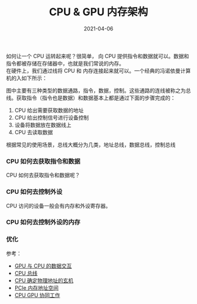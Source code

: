 #+TITLE: CPU & GPU 内存架构
#+AUTHOR: 孙建康（rising.lambda）
#+EMAIL:  rising.lambda@gmail.com
#+DATE: 2021-04-06
#+UPDATED: 2021-04-06
#+LAYOUT: post
#+EXCERPT:  
#+DESCRIPTION: 
#+TAGS: 
#+CATEGORIES: 
#+PROPERTY:    header-args        :comments org
#+PROPERTY:    header-args        :mkdirp yes
#+OPTIONS:     num:nil toc:nil todo:nil tasks:nil tags:nil \n:t
#+OPTIONS:     skip:nil author:nil email:nil creator:nil timestamp:nil
#+INFOJS_OPT:  view:nil toc:nil ltoc:t mouse:underline buttons:0 path:http://orgmode.org/org-info.js
#+BIND:        org-preview-latex-image-directory ""
#+OPTIONS:     tex:imagemagick
#+LATEX_HEADER:\usepackage{xeCJK}
#+LATEX_HEADER:\setCJKmainfont{Heiti SC}


如何让一个 CPU 运转起来呢？很简单， 向 CPU 提供指令和数据就可以。数据和指令都被存储在存储器中，也就是我们常说的内存。
在硬件上，我们通过线将 CPU 和 内存连接起来就可以。一个经典的冯诺依曼计算机的入如下所示：

图中主要有三种类型的数据通路，指令，数据，控制。这些通路的连线被称之为总线。获取指令（指令也是数据）和数据基本上都是通过下面的步骤完成的：

1. CPU 给出需要获取数据的地址
2. CPU 给出控制信号进行设备控制
3. 设备将数据放在数据线上
4. CPU 去读取数据

根据常见的使用场景，总线大概分为几类，地址总线，数据总线，控制总线
   
*** CPU 如何去获取指令和数据
  CPU 如何去获取指令和数据呢？

*** CPU 如何去控制外设
  CPU 访问的设备一般会有内存和外设寄存器。

*** CPU 如何去控制外设的内存
    
*** 优化

    
  参考：
- [[http://imgtec.eetrend.com/d6-imgtec/forum/2018-03/11344.html][GPU 与 CPU 的数据交互]]
- [[https://baike.baidu.com/item/CPU%E6%80%BB%E7%BA%BF][CPU 总线]]
- [[https://zhuanlan.zhihu.com/p/322449118][CPU 确定物理地址的玄机]]
- [[https://www.pianshen.com/article/3911591128/][PCIe 内存地址空间]]
- [[https://www.shangmayuan.com/a/480520689a2d466d997e8d44.html][CPU GPU 协同工作]]
